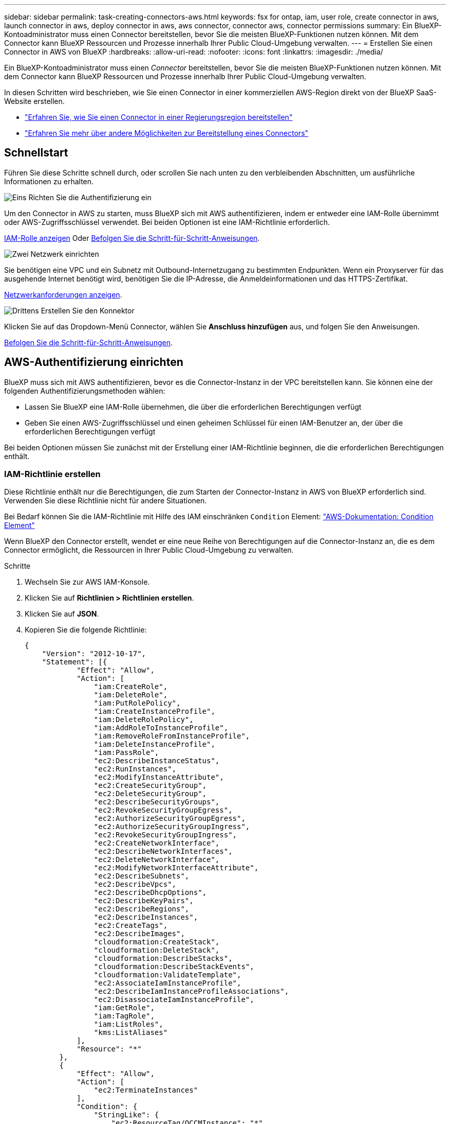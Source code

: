 ---
sidebar: sidebar 
permalink: task-creating-connectors-aws.html 
keywords: fsx for ontap, iam, user role, create connector in aws, launch connector in aws, deploy connector in aws, aws connector, connector aws, connector permissions 
summary: Ein BlueXP-Kontoadministrator muss einen Connector bereitstellen, bevor Sie die meisten BlueXP-Funktionen nutzen können. Mit dem Connector kann BlueXP Ressourcen und Prozesse innerhalb Ihrer Public Cloud-Umgebung verwalten. 
---
= Erstellen Sie einen Connector in AWS von BlueXP
:hardbreaks:
:allow-uri-read: 
:nofooter: 
:icons: font
:linkattrs: 
:imagesdir: ./media/


[role="lead"]
Ein BlueXP-Kontoadministrator muss einen _Connector_ bereitstellen, bevor Sie die meisten BlueXP-Funktionen nutzen können. Mit dem Connector kann BlueXP Ressourcen und Prozesse innerhalb Ihrer Public Cloud-Umgebung verwalten.

In diesen Schritten wird beschrieben, wie Sie einen Connector in einer kommerziellen AWS-Region direkt von der BlueXP SaaS-Website erstellen.

* link:task-create-connectors-gov.html["Erfahren Sie, wie Sie einen Connector in einer Regierungsregion bereitstellen"]
* link:concept-connectors.html#how-to-create-a-connector["Erfahren Sie mehr über andere Möglichkeiten zur Bereitstellung eines Connectors"]




== Schnellstart

Führen Sie diese Schritte schnell durch, oder scrollen Sie nach unten zu den verbleibenden Abschnitten, um ausführliche Informationen zu erhalten.

.image:https://raw.githubusercontent.com/NetAppDocs/common/main/media/number-1.png["Eins"] Richten Sie die Authentifizierung ein
[role="quick-margin-para"]
Um den Connector in AWS zu starten, muss BlueXP sich mit AWS authentifizieren, indem er entweder eine IAM-Rolle übernimmt oder AWS-Zugriffsschlüssel verwendet. Bei beiden Optionen ist eine IAM-Richtlinie erforderlich.

[role="quick-margin-para"]
<<IAM-Richtlinie erstellen,IAM-Rolle anzeigen>> Oder <<AWS-Authentifizierung einrichten,Befolgen Sie die Schritt-für-Schritt-Anweisungen>>.

.image:https://raw.githubusercontent.com/NetAppDocs/common/main/media/number-2.png["Zwei"] Netzwerk einrichten
[role="quick-margin-para"]
Sie benötigen eine VPC und ein Subnetz mit Outbound-Internetzugang zu bestimmten Endpunkten. Wenn ein Proxyserver für das ausgehende Internet benötigt wird, benötigen Sie die IP-Adresse, die Anmeldeinformationen und das HTTPS-Zertifikat.

[role="quick-margin-para"]
<<Netzwerk einrichten,Netzwerkanforderungen anzeigen>>.

.image:https://raw.githubusercontent.com/NetAppDocs/common/main/media/number-3.png["Drittens"] Erstellen Sie den Konnektor
[role="quick-margin-para"]
Klicken Sie auf das Dropdown-Menü Connector, wählen Sie *Anschluss hinzufügen* aus, und folgen Sie den Anweisungen.

[role="quick-margin-para"]
<<Einen Konnektor erstellen,Befolgen Sie die Schritt-für-Schritt-Anweisungen>>.



== AWS-Authentifizierung einrichten

BlueXP muss sich mit AWS authentifizieren, bevor es die Connector-Instanz in der VPC bereitstellen kann. Sie können eine der folgenden Authentifizierungsmethoden wählen:

* Lassen Sie BlueXP eine IAM-Rolle übernehmen, die über die erforderlichen Berechtigungen verfügt
* Geben Sie einen AWS-Zugriffsschlüssel und einen geheimen Schlüssel für einen IAM-Benutzer an, der über die erforderlichen Berechtigungen verfügt


Bei beiden Optionen müssen Sie zunächst mit der Erstellung einer IAM-Richtlinie beginnen, die die erforderlichen Berechtigungen enthält.



=== IAM-Richtlinie erstellen

Diese Richtlinie enthält nur die Berechtigungen, die zum Starten der Connector-Instanz in AWS von BlueXP erforderlich sind. Verwenden Sie diese Richtlinie nicht für andere Situationen.

Bei Bedarf können Sie die IAM-Richtlinie mit Hilfe des IAM einschränken `Condition` Element: https://docs.aws.amazon.com/IAM/latest/UserGuide/reference_policies_elements_condition.html["AWS-Dokumentation: Condition Element"^]

Wenn BlueXP den Connector erstellt, wendet er eine neue Reihe von Berechtigungen auf die Connector-Instanz an, die es dem Connector ermöglicht, die Ressourcen in Ihrer Public Cloud-Umgebung zu verwalten.

.Schritte
. Wechseln Sie zur AWS IAM-Konsole.
. Klicken Sie auf *Richtlinien > Richtlinien erstellen*.
. Klicken Sie auf *JSON*.
. Kopieren Sie die folgende Richtlinie:
+
[source, json]
----
{
    "Version": "2012-10-17",
    "Statement": [{
            "Effect": "Allow",
            "Action": [
                "iam:CreateRole",
                "iam:DeleteRole",
                "iam:PutRolePolicy",
                "iam:CreateInstanceProfile",
                "iam:DeleteRolePolicy",
                "iam:AddRoleToInstanceProfile",
                "iam:RemoveRoleFromInstanceProfile",
                "iam:DeleteInstanceProfile",
                "iam:PassRole",
                "ec2:DescribeInstanceStatus",
                "ec2:RunInstances",
                "ec2:ModifyInstanceAttribute",
                "ec2:CreateSecurityGroup",
                "ec2:DeleteSecurityGroup",
                "ec2:DescribeSecurityGroups",
                "ec2:RevokeSecurityGroupEgress",
                "ec2:AuthorizeSecurityGroupEgress",
                "ec2:AuthorizeSecurityGroupIngress",
                "ec2:RevokeSecurityGroupIngress",
                "ec2:CreateNetworkInterface",
                "ec2:DescribeNetworkInterfaces",
                "ec2:DeleteNetworkInterface",
                "ec2:ModifyNetworkInterfaceAttribute",
                "ec2:DescribeSubnets",
                "ec2:DescribeVpcs",
                "ec2:DescribeDhcpOptions",
                "ec2:DescribeKeyPairs",
                "ec2:DescribeRegions",
                "ec2:DescribeInstances",
                "ec2:CreateTags",
                "ec2:DescribeImages",
                "cloudformation:CreateStack",
                "cloudformation:DeleteStack",
                "cloudformation:DescribeStacks",
                "cloudformation:DescribeStackEvents",
                "cloudformation:ValidateTemplate",
                "ec2:AssociateIamInstanceProfile",
                "ec2:DescribeIamInstanceProfileAssociations",
                "ec2:DisassociateIamInstanceProfile",
                "iam:GetRole",
                "iam:TagRole",
                "iam:ListRoles",
                "kms:ListAliases"
            ],
            "Resource": "*"
        },
        {
            "Effect": "Allow",
            "Action": [
                "ec2:TerminateInstances"
            ],
            "Condition": {
                "StringLike": {
                    "ec2:ResourceTag/OCCMInstance": "*"
                }
            },
            "Resource": [
                "arn:aws:ec2:*:*:instance/*"
            ]
        }
    ]
}
----
. Klicken Sie auf *Weiter* und fügen Sie ggf. Tags hinzu.
. Klicken Sie auf *Weiter* und geben Sie einen Namen und eine Beschreibung ein.
. Klicken Sie auf *Create Policy*.


.Was kommt als Nächstes?
Hängen Sie die Richtlinie entweder an eine IAM-Rolle an, die BlueXP übernehmen kann, oder an einen IAM-Benutzer.



=== Einrichten einer IAM-Rolle

Richten Sie eine IAM-Rolle ein, von der BlueXP ausgehen kann, um den Connector in AWS bereitzustellen.

.Schritte
. Wechseln Sie im Zielkonto zur AWS IAM-Konsole.
. Klicken Sie unter Zugriffsverwaltung auf *Rollen > Rolle erstellen* und befolgen Sie die Schritte zum Erstellen der Rolle.
+
Gehen Sie wie folgt vor:

+
** Wählen Sie unter *Vertrauenswürdiger Entitätstyp* *AWS-Konto* aus.
** Wählen Sie *ein weiteres AWS-Konto* aus und geben Sie die ID des BlueXP SaaS-Kontos ein: 952013314444
** Wählen Sie die Richtlinie aus, die Sie im vorherigen Abschnitt erstellt haben.


. Nachdem Sie die Rolle erstellt haben, kopieren Sie die Rolle ARN, sodass Sie sie bei der Erstellung des Connectors in BlueXP einfügen können.


.Ergebnis
Die IAM-Rolle verfügt nun über die erforderlichen Berechtigungen.



=== Einrichten von Berechtigungen für einen IAM-Benutzer

Wenn Sie einen Connector erstellen, können Sie einen AWS-Zugriffsschlüssel und einen geheimen Schlüssel für einen IAM-Benutzer bereitstellen, der über die erforderlichen Berechtigungen zum Bereitstellen der Connector-Instanz verfügt.

.Schritte
. Klicken Sie auf der AWS IAM-Konsole auf *Users* und wählen Sie dann den Benutzernamen aus.
. Klicken Sie auf *Berechtigungen hinzufügen > vorhandene Richtlinien direkt anhängen*.
. Wählen Sie die von Ihnen erstellte Richtlinie aus.
. Klicken Sie auf *Weiter* und dann auf *Berechtigungen hinzufügen*.
. Stellen Sie sicher, dass Sie Zugriff auf einen Zugriffsschlüssel und einen geheimen Schlüssel für den IAM-Benutzer haben.


.Ergebnis
Der AWS-Benutzer verfügt nun über die erforderlichen Berechtigungen, um den Connector von BlueXP zu erstellen. Wenn Sie dazu aufgefordert werden, müssen Sie die AWS-Zugriffsschlüssel für diesen Benutzer angeben.



== Netzwerk einrichten

Richten Sie Ihr Netzwerk ein, damit der Connector Ressourcen und Prozesse innerhalb Ihrer Public Cloud-Umgebung managen kann. Abgesehen von einem virtuellen Netzwerk und einem Subnetz für den Connector müssen Sie sicherstellen, dass die folgenden Anforderungen erfüllt sind.



=== Verbindung zu Zielnetzwerken

Ein Connector erfordert eine Netzwerkverbindung zu der Art der Arbeitsumgebung, die Sie erstellen, und den Diensten, die Sie aktivieren möchten.

Wenn Sie beispielsweise einen Konnektor in Ihrem Unternehmensnetzwerk installieren, müssen Sie eine VPN-Verbindung zum virtuellen Netzwerk einrichten, in dem Sie Cloud Volumes ONTAP starten.



=== Outbound-Internetzugang

Für den Connector ist ein abgehender Internetzugang erforderlich, um Ressourcen und Prozesse in Ihrer Public Cloud-Umgebung zu managen.

[cols="2*"]
|===
| Endpunkte | Zweck 


 a| 
AWS-Services (amazonaws.com):

* CloudFormation
* Elastic Compute Cloud (EC2)
* Key Management Service (KMS)
* Security Token Service (STS)
* Simple Storage Service (S3)

| Managen von Ressourcen in AWS. Der genaue Endpunkt hängt von der Region ab, in der Sie den Connector bereitstellen. https://docs.aws.amazon.com/general/latest/gr/rande.html["Details finden Sie in der AWS-Dokumentation"^] 


| \https://support.netapp.com | Um Lizenzinformationen zu erhalten und AutoSupport Meldungen an den NetApp Support zu senden. 


 a| 
\https://*.api.bluexp.netapp.com

\https://api.bluexp.netapp.com

\https://*.cloudmanager.cloud.netapp.com

\https://cloudmanager.cloud.netapp.com
 a| 
Um SaaS-Funktionen und -Services in BlueXP zur Verfügung zu stellen.


NOTE: Der Connector kontaktiert derzeit „cloudmanager.cloud.netapp.com", er beginnt jedoch mit der Kontaktaufnahme mit „api.bluexp.netapp.com" in einer kommenden Version.



| \https://cloudmanagerinfraprod.azurecr.io \https://*.blob.core.windows.net | Aktualisierung des Connectors und seiner Docker Komponenten. 
|===


=== Proxy-Server

Wenn Ihr Unternehmen einen Proxy-Server für den gesamten ausgehenden Internet-Datenverkehr benötigt, erhalten Sie die folgenden Informationen über Ihren HTTP- oder HTTPS-Proxy:

* IP-Adresse
* Anmeldedaten
* HTTPS-Zertifikat




=== Sicherheitsgruppe

Es gibt keinen eingehenden Datenverkehr zum Konnektor, es sei denn, Sie initiieren ihn oder wenn der Connector als Proxy für AutoSupport-Nachrichten verwendet wird. HTTP und HTTPS bieten den Zugriff auf https://docs.netapp.com/us-en/cloud-manager-setup-admin/concept-connectors.html#the-local-user-interface["Lokale Benutzeroberfläche"], Die Sie in seltenen Fällen verwenden. SSH ist nur erforderlich, wenn Sie eine Verbindung zum Host zur Fehlerbehebung herstellen müssen.



=== Einschränkung der IP-Adresse

Es besteht ein möglicher Konflikt mit IP-Adressen im Bereich 172. https://docs.netapp.com/us-en/cloud-manager-setup-admin/reference-limitations.html["Erfahren Sie mehr über diese Einschränkung"].



== Einen Konnektor erstellen

Mit BlueXP können Sie einen Connector in AWS direkt von der Benutzeroberfläche aus erstellen.

.Schritte
. Wenn Sie Ihre erste Arbeitsumgebung erstellen, klicken Sie auf *Arbeitsumgebung hinzufügen* und befolgen Sie die Anweisungen. Klicken Sie andernfalls auf das Dropdown-Menü *Connector* und wählen Sie *Connector hinzufügen* aus.
+
image:screenshot_connector_add.gif["Ein Screenshot, in dem das Symbol Connector in der Kopfzeile und die Aktion Connector hinzufügen angezeigt wird."]

. Wählen Sie als Cloud-Provider * Amazon Web Services* und klicken Sie auf *Weiter*.
. Lesen Sie auf der Seite *Bereitstellen eines Konnektors* die Details dazu, was Sie benötigen. Sie haben zwei Möglichkeiten:
+
.. Klicken Sie auf *Weiter*, um die Bereitstellung mithilfe des Produktleitfadens vorzubereiten. Jeder Schritt im Produktleitfaden enthält die Informationen, die auf dieser Seite der Dokumentation enthalten sind.
.. Klicken Sie auf *Skip to Deployment*, wenn Sie bereits mit den Schritten auf dieser Seite vorbereitet sind.


. Befolgen Sie die Schritte im Assistenten, um den Konnektor zu erstellen:
+
** *Get Ready*: Bewerten Sie, was Sie brauchen.
** *AWS Credentials*: Geben Sie Ihre AWS Region an und wählen Sie dann eine Authentifizierungsmethode aus, die entweder eine IAM-Rolle ist, die BlueXP annehmen kann, oder einen AWS-Zugriffsschlüssel und einen geheimen Schlüssel.
+

TIP: Wenn Sie die Option *Rolle übernehmen* wählen, können Sie den ersten Satz von Anmeldeinformationen aus dem Assistenten für die Connector-Bereitstellung erstellen. Alle zusätzlichen Anmeldeinformationen müssen auf der Seite Anmeldeinformationen erstellt werden. Sie werden dann über den Assistenten in einer Dropdown-Liste verfügbar sein. link:task-adding-aws-accounts.html["Hier erfahren Sie, wie Sie zusätzliche Anmeldedaten hinzufügen"].

** *Details*: Geben Sie Einzelheiten über den Connector an.
+
*** Geben Sie einen Namen für die Instanz ein.
*** Fügen Sie der Instanz benutzerdefinierte Tags (Metadaten) hinzu.
*** Wählen Sie aus, ob BlueXP eine neue Rolle mit den erforderlichen Berechtigungen erstellen soll oder ob Sie eine vorhandene Rolle auswählen möchten, die Sie mit eingerichtet haben link:reference-permissions-aws.html["Die erforderlichen Berechtigungen"].
*** Wählen Sie aus, ob Sie die EBS-Festplatten des Connectors verschlüsseln möchten. Sie haben die Möglichkeit, den Standardverschlüsselungsschlüssel zu verwenden oder einen benutzerdefinierten Schlüssel zu verwenden.


** *Netzwerk*: Geben Sie ein VPC-, Subnetz- und Schlüsselpaar für die Instanz an, wählen Sie aus, ob eine öffentliche IP-Adresse aktiviert werden soll, und geben Sie optional eine Proxy-Konfiguration an (HTTP und HTTPS werden unterstützt).
+
Stellen Sie sicher, dass Sie über das richtige Schlüsselpaar verfügen, das Sie mit dem Anschluss verwenden können. Ohne ein Schlüsselpaar können Sie nicht auf die virtuelle Connector-Maschine zugreifen.

** *Sicherheitsgruppe*: Wählen Sie aus, ob eine neue Sicherheitsgruppe erstellt werden soll oder ob eine vorhandene Sicherheitsgruppe ausgewählt werden soll, die einen eingehenden HTTP-, HTTPS- und SSH-Zugriff erlaubt.
** *Review*: Überprüfen Sie Ihre Auswahl, um zu überprüfen, ob Ihre Einrichtung korrekt ist.


. Klicken Sie Auf *Hinzufügen*.
+
Die Instanz sollte in ca. 7 Minuten fertig sein. Sie sollten auf der Seite bleiben, bis der Vorgang abgeschlossen ist.



.Nachdem Sie fertig sind
Wenn Sie Amazon S3 Buckets im gleichen AWS-Konto haben, in dem Sie den Connector erstellt haben, wird automatisch eine Amazon S3-Arbeitsumgebung auf dem Canvas angezeigt. https://docs.netapp.com/us-en/bluexp-s3-storage/index.html["Erfahren Sie mehr darüber, was Sie mit dieser Arbeitsumgebung tun können"].



== Offener Port 3128 für AutoSupport-Meldungen

Wenn Sie Cloud Volumes ONTAP-Systeme in einem Subnetz bereitstellen möchten, in dem keine ausgehende Internetverbindung verfügbar ist, konfiguriert BlueXP Cloud Volumes ONTAP automatisch für die Verwendung des Connectors als Proxyserver.

Die einzige Anforderung besteht darin, sicherzustellen, dass die Sicherheitsgruppe des Connectors _eingehende_ -Verbindungen über Port 3128 zulässt. Nach der Bereitstellung des Connectors müssen Sie diesen Port öffnen.

Wenn Sie die Standardsicherheitsgruppe für Cloud Volumes ONTAP verwenden, sind keine Änderungen an der Sicherheitsgruppe erforderlich. Wenn Sie aber strenge ausgehende Regeln für Cloud Volumes ONTAP definieren möchten, müssen Sie auch sicherstellen, dass die Cloud Volumes ONTAP-Sicherheitsgruppe _Outbound_-Verbindungen über Port 3128 zulässt.
